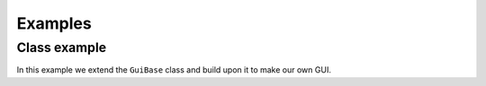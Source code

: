 ###############
Examples
###############

Class example
============

In this example we extend the ``GuiBase`` class and build upon it to make our own GUI.

.. code-block: ahk

